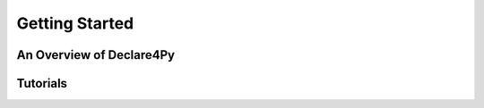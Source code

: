 Getting Started
===================

An Overview of Declare4Py
-------------------


Tutorials
-------------------
